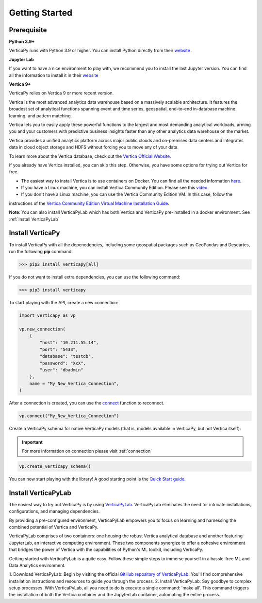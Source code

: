 .. _getting_started:

=================
Getting Started
=================

.. raw:: html

   <div style="text-align: center;">
     <a href="../../..">
       <img src="_static/vp_logo.png" alt="Clickable Image" style="width: 20%;">
     </a>
   </div>
.. raw:: html

    <div style="text-align: center; font-size: 26px; font-family: 'Inter', sans-serif; padding-top: 10px;">
        VerticaPy
    </div>
    <div style="text-align: center; font-size: 18px; font-weight: bold;">
      Python API for Vertica Data Science at Scale
    </div>


Prerequisite
-------------

**Python 3.9+**


VerticaPy runs with Python 3.9 or higher. You can install Python directly from their `website <https://www.python.org/downloads>`_ .


**Jupyter Lab**

If you want to have a nice environment to play with, we recommend you to install the last Jupyter version. You can find all the information to install it in their `website
<https://jupyter.org/install>`_

**Vertica 9+**

VerticaPy relies on Vertica 9 or more recent version.

Vertica is the most advanced analytics data warehouse based on a massively scalable architecture. 
It features the broadest set of analytical functions spanning event and time series, geospatial, end-to-end in-database machine learning, and pattern matching. 

Vertica lets you to easily apply these powerful functions to the largest and most demanding analytical workloads, 
arming you and your customers with predictive business insights faster than any other analytics data warehouse on the market.

Vertica provides a unified analytics platform across major public clouds and on-premises data centers and integrates data in cloud object storage and 
HDFS without forcing you to move any of your data.

To learn more about the Vertica database, check out the `Vertica Official Website <https://www.vertica.com/about/>`_.

If you already have Vertica installed, you can skip this step. Otherwise, you have some options for trying out Vertica for free.

- The easiest way to install Vertica is to use containers on Docker. You can find all the needed information `here <https://hub.docker.com/r/vertica/vertica-k8s>`_.
- If you have a Linux machine, you can install Vertica Community Edition. Please see this `video <https://www.youtube.com/watch?v=D5SbzVVR_Ps&ab_channel=MicroFocusisnowOpenText>`_.
- If you don't have a Linux machine, you can use the Vertica Community Edition VM. In this case, follow the 
instructions of the `Vertica Community Edition Virtual Machine Installation Guide <https://www.vertica.com/docs/VMs/Vertica_CE_VM_Download_and_Startup_Instructions.pdf>`_.

**Note**: You can also install VerticaPyLab which has both Vertica and VerticaPy pre-installed in a docker environment. See :ref:`Install VerticaPyLab`

Install VerticaPy
------------------

To install VerticaPy with all the depenedencies, including some geospatial packages such as GeoPandas and Descartes, run the following **pip** command:

>>> pip3 install verticapy[all]

If you do not want to install extra dependencies, you can use the following command:

>>> pip3 install verticapy

To start playing with the API, create a new connection:


.. code-block:: python

    import verticapy as vp

    vp.new_connection(
        {
            "host": "10.211.55.14", 
            "port": "5433", 
            "database": "testdb", 
            "password": "XxX", 
            "user": "dbadmin"
        },
        name = "My_New_Vertica_Connection",
    )

After a connection is created, you can use the `connect <https://www.vertica.com/python/documentation_last/connect/connect/index.php>`_ function to reconnect.

.. code-block:: python

    vp.connect("My_New_Vertica_Connection")

Create a VerticaPy schema for native VerticaPy models (that is, models available in VerticaPy, but not Vertica itself):

.. important::

  For more information on connection please visit :ref:`connection`

.. code-block:: python

    vp.create_verticapy_schema()


You can now start playing with the library! A good starting point is the `Quick Start guide <https://www.vertica.com/python/quick-start.php>`_.


Install VerticaPyLab
---------------------

The easiest way to try out VerticaPy is by using `VerticaPyLab <https://github.com/vertica/VerticaPyLab>`_. VerticaPyLab eliminates the need for intricate installations, configurations, 
and managing dependencies. 

By providing a pre-configured environment, VerticaPyLab empowers you to focus on learning and harnessing the combined potential of Vertica and VerticaPy.

VerticaPyLab comprises of two containers: one housing the robust Vertica analytical database and another featuring JupyterLab, an interactive computing environment. 
These two components synergize to offer a cohesive environment that bridges the power of Vertica with the capabilities of Python's ML toolkit, including VerticaPy.

.. image:: ../../docs/source/_static/verticapylab.png
   :width: 80%
   :align: center

Getting started with VerticaPyLab is a quite easy. Follow these simple steps to immerse yourself in a hassle-free ML and Data Analytics environment.

1.	Download VerticaPyLab: Begin by visiting the official `GitHub repository of VerticaPyLab <https://github.com/vertica/VerticaPyLab>`_. 
You'll find comprehensive installation instructions and resources to guide you through the process.
2.	Install VerticaPyLab: Say goodbye to complex setup processes. With VerticaPyLab, all you need to do is execute a single command: 'make all'. 
This command triggers the installation of both the Vertica container and the JupyterLab container, automating the entire process.
